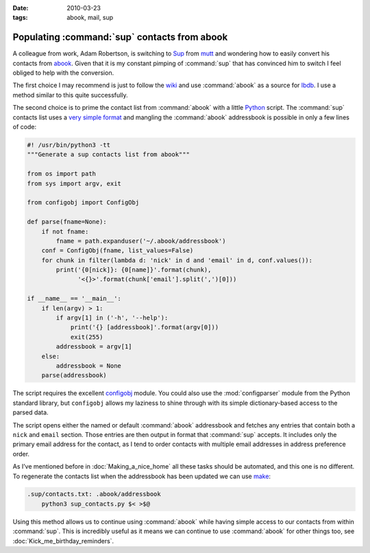 :date: 2010-03-23
:tags: abook, mail, sup

Populating :command:`sup` contacts from abook
=============================================

A colleague from work, Adam Robertson, is switching to Sup_ from mutt_ and
wondering how to easily convert his contacts from abook_.  Given that it is my
constant pimping of :command:`sup` that has convinced him to switch I feel
obliged to help with the conversion.

The first choice I may recommend is just to follow the wiki_ and use
:command:`abook` as a source for lbdb_.  I use a method similar to this quite
successfully.

The second choice is to prime the contact list from :command:`abook` with
a little Python_ script.  The :command:`sup` contacts list uses a `very simple
format`_ and mangling the :command:`abook` addressbook is possible in only
a few lines of code:

.. code-block:: python

    #! /usr/bin/python3 -tt
    """Generate a sup contacts list from abook"""

    from os import path
    from sys import argv, exit

    from configobj import ConfigObj

    def parse(fname=None):
        if not fname:
            fname = path.expanduser('~/.abook/addressbook')
        conf = ConfigObj(fname, list_values=False)
        for chunk in filter(lambda d: 'nick' in d and 'email' in d, conf.values()):
            print('{0[nick]}: {0[name]}'.format(chunk),
                  '<{}>'.format(chunk['email'].split(',')[0]))

    if __name__ == '__main__':
        if len(argv) > 1:
            if argv[1] in ('-h', '--help'):
                print('{} [addressbook]'.format(argv[0]))
                exit(255)
            addressbook = argv[1]
        else:
            addressbook = None
        parse(addressbook)

The script requires the excellent configobj_ module.  You could also use the
:mod:`configparser` module from the Python standard library, but ``configobj``
allows my laziness to shine through with its simple dictionary-based access to
the parsed data.

The script opens either the named or default :command:`abook` addressbook and
fetches any entries that contain both a ``nick`` and ``email`` section.  Those
entries are then output in format that :command:`sup` accepts.  It includes
only the primary email address for the contact, as I tend to order contacts
with multiple email addresses in address preference order.

As I’ve mentioned before in :doc:`Making_a_nice_home` all these tasks should be
automated, and this one is no different.  To regenerate the contacts list when
the addressbook has been updated we can use make_:

.. code-block:: make

    .sup/contacts.txt: .abook/addressbook
        python3 sup_contacts.py $< >$@

Using this method allows us to continue using :command:`abook` while having
simple access to our contacts from within :command:`sup`.  This is incredibly
useful as it means we can continue to use :command:`abook` for other things
too, see :doc:`Kick_me_birthday_reminders`.

.. _Sup: http://sup.rubyforge.org/
.. _mutt: http://www.mutt.org/
.. _abook: http://abook.sourceforge.net/
.. _wiki: http://sup.rubyforge.org/wiki/wiki.pl?LbdbIntegration
.. _lbdb: http://www.spinnaker.de/lbdb/
.. _Python: http://www.python.org/
.. _very simple format: http://sup.rubyforge.org/wiki/wiki.pl?ContactsList
.. _configobj: http://www.voidspace.org.uk/python/configobj.html
.. _make: http://www.gnu.org/software/make/make.html
